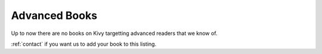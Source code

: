 Advanced Books
==============

Up to now there are no books on Kivy targetting advanced readers that we know of.

:ref:`contact` if you want us to add your book to this listing.

